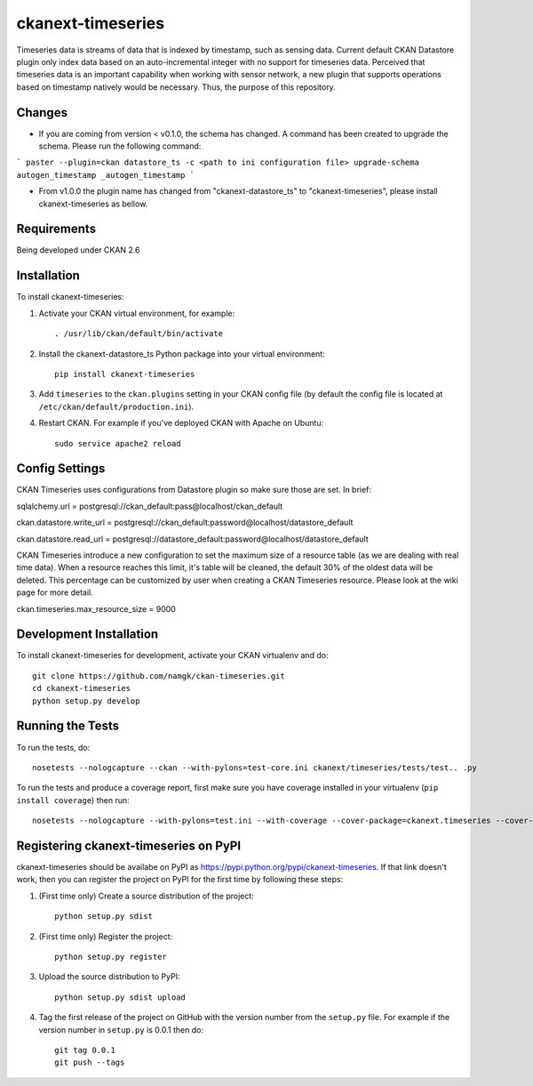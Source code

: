 
=============
ckanext-timeseries
=============

Timeseries data is streams of data that is indexed by timestamp, such as sensing data. Current default CKAN Datastore plugin only index data based on an auto-incremental integer with no support for timeseries data. Perceived that timeseries data is an important capability when working with sensor network, a new plugin that supports operations based on timestamp natively would be necessary. Thus, the purpose of this repository.

------------
Changes
------------
* If you are coming from version < v0.1.0, the schema has changed. A command has been created to upgrade the schema. Please run the following command:
```
paster --plugin=ckan datastore_ts -c <path to ini configuration file> upgrade-schema autogen_timestamp _autogen_timestamp
```

* From v1.0.0 the plugin name has changed from "ckanext-datastore_ts" to "ckanext-timeseries", please install ckanext-timeseries as bellow.
------------
Requirements
------------

Being developed under CKAN 2.6

------------
Installation
------------

.. Add any additional install steps to the list below.
   For example installing any non-Python dependencies or adding any required
   config settings.

To install ckanext-timeseries:

1. Activate your CKAN virtual environment, for example::

     . /usr/lib/ckan/default/bin/activate

2. Install the ckanext-datastore_ts Python package into your virtual environment::

     pip install ckanext-timeseries

3. Add ``timeseries`` to the ``ckan.plugins`` setting in your CKAN
   config file (by default the config file is located at
   ``/etc/ckan/default/production.ini``).

4. Restart CKAN. For example if you've deployed CKAN with Apache on Ubuntu::

     sudo service apache2 reload


---------------
Config Settings
---------------
CKAN Timeseries uses configurations from Datastore plugin so make sure those are set. In brief:

sqlalchemy.url = postgresql://ckan_default:pass@localhost/ckan_default

ckan.datastore.write_url = postgresql://ckan_default:password@localhost/datastore_default

ckan.datastore.read_url = postgresql://datastore_default:password@localhost/datastore_default

CKAN Timeseries introduce a new configuration to set the maximum size of a resource table (as we are dealing with real time data). When a resource reaches this limit, it's table will be cleaned, the default 30% of the oldest data will be deleted. This percentage can be customized by user when creating a CKAN Timeseries resource. Please look at the wiki page for more detail.

ckan.timeseries.max_resource_size = 9000

------------------------
Development Installation
------------------------

To install ckanext-timeseries for development, activate your CKAN virtualenv and
do::

    git clone https://github.com/namgk/ckan-timeseries.git
    cd ckanext-timeseries
    python setup.py develop

-----------------
Running the Tests
-----------------

To run the tests, do::

    nosetests --nologcapture --ckan --with-pylons=test-core.ini ckanext/timeseries/tests/test.. .py

To run the tests and produce a coverage report, first make sure you have
coverage installed in your virtualenv (``pip install coverage``) then run::

    nosetests --nologcapture --with-pylons=test.ini --with-coverage --cover-package=ckanext.timeseries --cover-inclusive --cover-erase --cover-tests


---------------------------------
Registering ckanext-timeseries on PyPI
---------------------------------

ckanext-timeseries should be availabe on PyPI as
https://pypi.python.org/pypi/ckanext-timeseries. If that link doesn't work, then
you can register the project on PyPI for the first time by following these
steps:

1. (First time only) Create a source distribution of the project::

     python setup.py sdist

2. (First time only) Register the project::

     python setup.py register

3. Upload the source distribution to PyPI::

     python setup.py sdist upload

4. Tag the first release of the project on GitHub with the version number from
   the ``setup.py`` file. For example if the version number in ``setup.py`` is
   0.0.1 then do::

       git tag 0.0.1
       git push --tags
